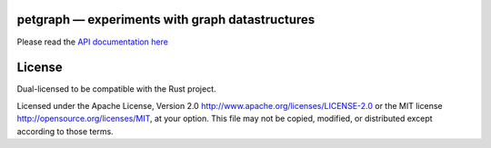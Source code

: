
petgraph — experiments with graph datastructures
================================================

Please read the `API documentation here`__

__ http://bluss.github.io/petulant-avenger-graphlibrary/

License
=======

Dual-licensed to be compatible with the Rust project.

Licensed under the Apache License, Version 2.0
http://www.apache.org/licenses/LICENSE-2.0 or the MIT license
http://opensource.org/licenses/MIT, at your
option. This file may not be copied, modified, or distributed
except according to those terms.



